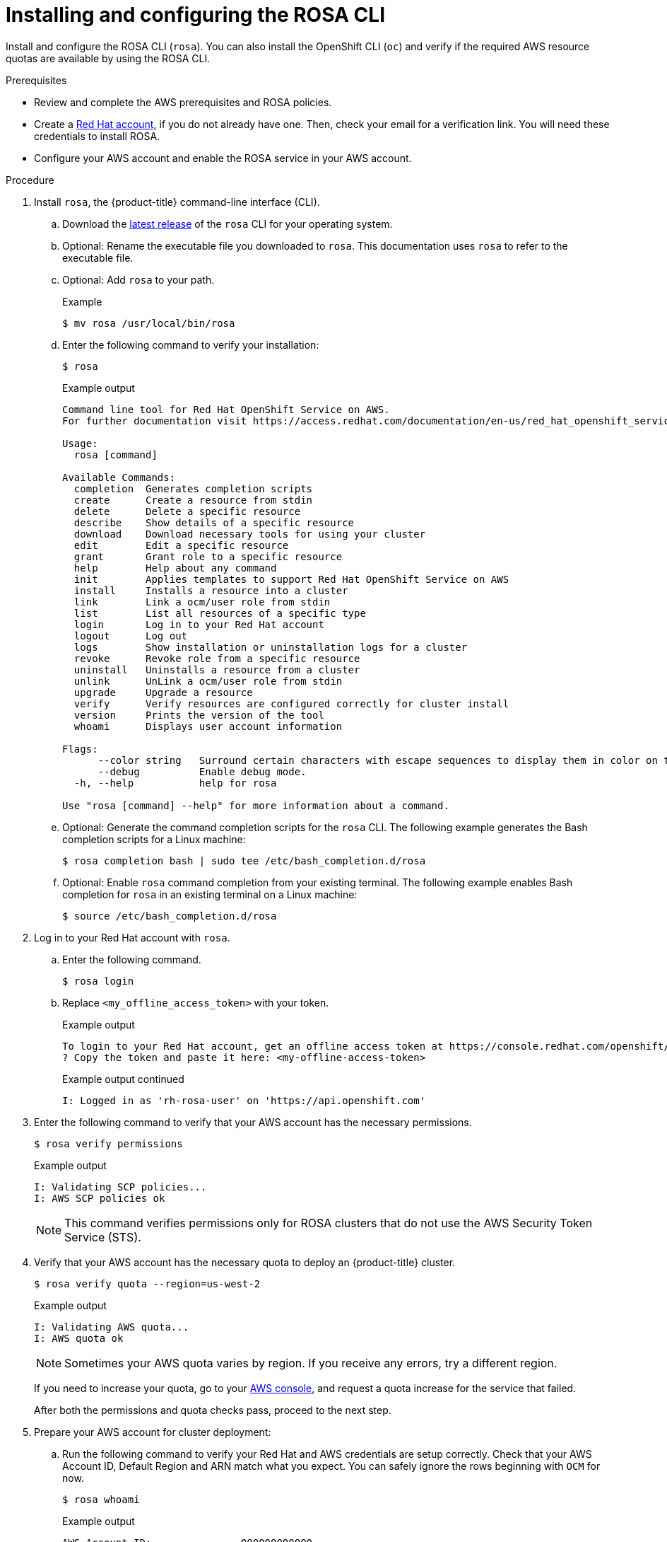 
// Module included in the following assemblies:
//
// * rosa_install_access_delete_clusters/rosa_getting_started_iam/rosa-installing-rosa.adoc


:_content-type: PROCEDURE
[id="rosa-installing-and-configuring-the-rosa-cli_{context}"]
= Installing and configuring the ROSA CLI

Install and configure the ROSA CLI (`rosa`). You can also install the OpenShift CLI (`oc`) and verify if the required AWS resource quotas are available by using the ROSA CLI.

.Prerequisites

* Review and complete the AWS prerequisites and ROSA policies.
* Create a link:https://cloud.redhat.com[Red Hat account], if you do not already have one. Then, check your email for a verification link. You will need these credentials to install ROSA.
* Configure your AWS account and enable the ROSA service in your AWS account.

.Procedure

. Install `rosa`, the {product-title} command-line interface (CLI).
.. Download the link:https://access.redhat.com/products/red-hat-openshift-service-aws/[latest release] of the `rosa` CLI for your operating system.
.. Optional: Rename the executable file you downloaded to `rosa`. This documentation uses `rosa` to refer to the executable file.
.. Optional: Add `rosa` to your path.
+
.Example
[source,terminal]
----
$ mv rosa /usr/local/bin/rosa
----
.. Enter the following command to verify your installation:
+
[source,terminal]
----
$ rosa
----
+
.Example output
[source,terminal]
----
Command line tool for Red Hat OpenShift Service on AWS.
For further documentation visit https://access.redhat.com/documentation/en-us/red_hat_openshift_service_on_aws

Usage:
  rosa [command]

Available Commands:
  completion  Generates completion scripts
  create      Create a resource from stdin
  delete      Delete a specific resource
  describe    Show details of a specific resource
  download    Download necessary tools for using your cluster
  edit        Edit a specific resource
  grant       Grant role to a specific resource
  help        Help about any command
  init        Applies templates to support Red Hat OpenShift Service on AWS
  install     Installs a resource into a cluster
  link        Link a ocm/user role from stdin
  list        List all resources of a specific type
  login       Log in to your Red Hat account
  logout      Log out
  logs        Show installation or uninstallation logs for a cluster
  revoke      Revoke role from a specific resource
  uninstall   Uninstalls a resource from a cluster
  unlink      UnLink a ocm/user role from stdin
  upgrade     Upgrade a resource
  verify      Verify resources are configured correctly for cluster install
  version     Prints the version of the tool
  whoami      Displays user account information

Flags:
      --color string   Surround certain characters with escape sequences to display them in color on the terminal. Allowed options are [auto never always] (default "auto")
      --debug          Enable debug mode.
  -h, --help           help for rosa

Use "rosa [command] --help" for more information about a command.
----
+
.. Optional: Generate the command completion scripts for the `rosa` CLI. The following example generates the Bash completion scripts for a Linux machine:
+
[source,terminal]
----
$ rosa completion bash | sudo tee /etc/bash_completion.d/rosa
----
.. Optional: Enable `rosa` command completion from your existing terminal. The following example enables Bash completion for `rosa` in an existing terminal on a Linux machine:
+
[source,terminal]
----
$ source /etc/bash_completion.d/rosa
----

. Log in to your Red Hat account with `rosa`.
+
.. Enter the following command.
+
[source,terminal]
----
$ rosa login
----
+
.. Replace `<my_offline_access_token>` with your token.
+
.Example output
[source,terminal]
----
To login to your Red Hat account, get an offline access token at https://console.redhat.com/openshift/token/rosa
? Copy the token and paste it here: <my-offline-access-token>
----
+
.Example output continued
[source,terminal]
----
I: Logged in as 'rh-rosa-user' on 'https://api.openshift.com'
----

. Enter the following command to verify that your AWS account has the necessary permissions.
+
[source,terminal]
----
$ rosa verify permissions
----
+
.Example output
[source,terminal]
----
I: Validating SCP policies...
I: AWS SCP policies ok
----
+
[NOTE]
====
This command verifies permissions only for ROSA clusters that do not use the AWS Security Token Service (STS).
====

. Verify that your AWS account has the necessary quota to deploy an {product-title} cluster.
+
[source,terminal]
----
$ rosa verify quota --region=us-west-2
----
+
.Example output
[source,terminal]
----
I: Validating AWS quota...
I: AWS quota ok
----
+
[NOTE]
====
Sometimes your AWS quota varies by region. If you receive any errors, try a different region.
====
+
If you need to increase your quota, go to your link:https://aws.amazon.com/console/[AWS console], and request a quota increase for the service that failed.
+
After both the permissions and quota checks pass, proceed to the next step.
+
. Prepare your AWS account for cluster deployment:
+
.. Run the following command to verify your Red Hat and AWS credentials are setup correctly.  Check that your AWS Account ID, Default Region and ARN match what you expect. You can safely ignore the rows beginning with `OCM` for now.
+
[source,terminal]
----
$ rosa whoami
----
+
.Example output
[source,terminal]
----
AWS Account ID:               000000000000
AWS Default Region:           us-east-2
AWS ARN:                      arn:aws:iam::000000000000:user/hello
OCM API:                      https://api.openshift.com
OCM Account ID:               1DzGIdIhqEWyt8UUXQhSoWaaaaa
OCM Account Name:             Your Name
OCM Account Username:         you@domain.com
OCM Account Email:            you@domain.com
OCM Organization ID:          1HopHfA2hcmhup5gCr2uH5aaaaa
OCM Organization Name:        Red Hat
OCM Organization External ID: 0000000
----
+
.. Initialize your AWS account. This step runs a CloudFormation template that prepares your AWS account for cluster deployment and management. This step typically takes 1-2 minutes to complete.
+
[source,terminal]
----
$ rosa init
----
+
.Example output
[source,terminal]
----
I: Logged in as 'rh-rosa-user' on 'https://api.openshift.com'
I: Validating AWS credentials...
I: AWS credentials are valid!
I: Validating SCP policies...
I: AWS SCP policies ok
I: Validating AWS quota...
I: AWS quota ok
I: Ensuring cluster administrator user 'osdCcsAdmin'...
I: Admin user 'osdCcsAdmin' created successfully!
I: Verifying whether OpenShift command-line tool is available...
E: OpenShift command-line tool is not installed.
Run 'rosa download oc' to download the latest version, then add it to your PATH.
----

. Install the OpenShift CLI (`oc`) from the `rosa` CLI.
.. Enter this command to download the latest version of the `oc` CLI:
+
[source,terminal]
----
$ rosa download oc
----

.. After downloading the `oc` CLI, unzip it and add it to your path.
.. Enter this command to verify that the `oc` CLI is installed correctly:
+
[source,terminal]
----
$ rosa verify oc
----

After installing ROSA, you are ready to create a cluster.
